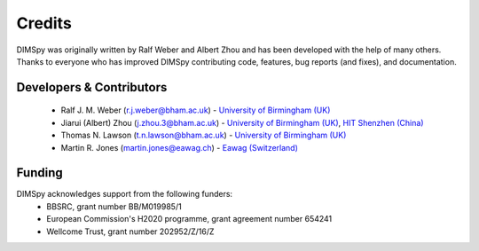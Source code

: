 Credits
=======

DIMSpy was originally written by Ralf Weber and Albert Zhou and has been developed with the help of many others.
Thanks to everyone who has improved DIMSpy contributing code, features, bug reports (and fixes), and documentation.

Developers & Contributors
-------------------------
 - Ralf J. M. Weber (r.j.weber@bham.ac.uk) - `University of Birmingham (UK) <https://www.birmingham.ac.uk/staff/profiles/biosciences/weber-ralf.aspx>`__
 - Jiarui (Albert) Zhou (j.zhou.3@bham.ac.uk) - `University of Birmingham (UK) <http://www.birmingham.ac.uk/index.aspx>`_, `HIT Shenzhen (China) <http://www.hitsz.edu.cn>`_
 - Thomas N. Lawson (t.n.lawson@bham.ac.uk) - `University of Birmingham (UK) <http://www.birmingham.ac.uk/index.aspx>`__
 - Martin R. Jones (martin.jones@eawag.ch) - `Eawag (Switzerland) <https://www.eawag.ch/en/aboutus/portrait/organisation/staff/profile/martin-jones/show/>`_

Funding
-------
DIMSpy acknowledges support from the following funders:
 - BBSRC, grant number BB/M019985/1
 - European Commission's H2020 programme, grant agreement number 654241
 - Wellcome Trust, grant number 202952/Z/16/Z
